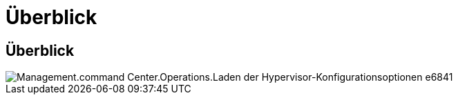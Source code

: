 = Überblick
:allow-uri-read: 




== Überblick

image::Management.command_center.operations.load_hypervisor_config_options-e6841.png[Management.command Center.Operations.Laden der Hypervisor-Konfigurationsoptionen e6841]
